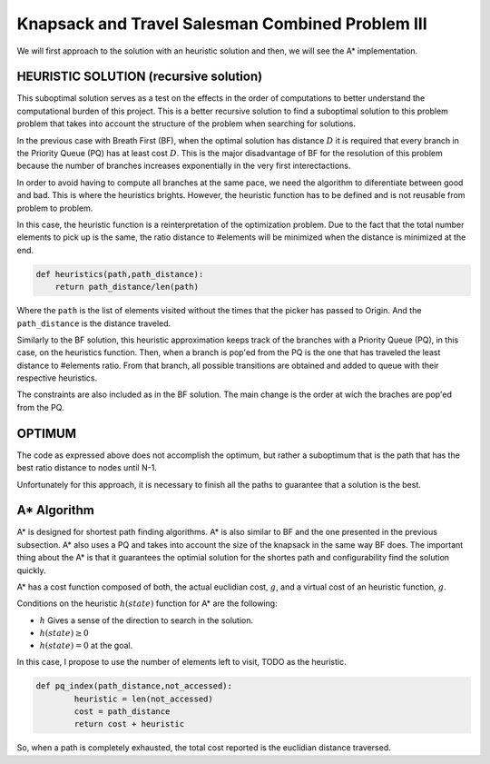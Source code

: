 =================================================
Knapsack and Travel Salesman Combined Problem III
=================================================

We will first approach to the solution with an heuristic solution and then, we will see the A* implementation.

HEURISTIC SOLUTION (recursive solution)
---------------------------------------
This suboptimal solution serves as a test on the effects in the order of computations to better understand the computational burden of this project.
This is a better recursive solution to find a suboptimal solution to this problem problem that takes into account the structure of the problem when searching for solutions.

In the previous case with Breath First (BF), when the optimal solution has distance :math:`D` it is required that every branch in the Priority Queue (PQ) has at least cost :math:`D`. This is the major disadvantage of BF for the resolution of this problem because the number of branches increases exponentially in the very first interectactions.

In order to avoid having to compute all branches at the same pace, we need the algorithm to diferentiate between good and bad. This is where the heuristics brights. However, the heuristic function has to be defined and is not reusable from problem to problem. 

In this case, the heuristic function is a reinterpretation of the optimization problem. Due to the fact that the total number elements to pick up is the same, the ratio distance to #elements will be minimized when the distance is minimized at the end.

.. code-block:: python

        def heuristics(path,path_distance):
            return path_distance/len(path)

Where the ``path`` is the list of elements visited without the times that the picker has passed to Origin. And the ``path_distance`` is the distance traveled.

Similarly to the BF solution, this heuristic approximation keeps track of the branches with a Priority Queue (PQ), in this case, on the heuristics function. Then, when a branch is pop'ed from the PQ is the one that has traveled the least distance to #elements ratio. From that branch, all possible transitions are obtained and added to queue with their respective heuristics.

The constraints are also included as in the BF solution. The main change is the order at wich the braches are pop'ed from the PQ.


OPTIMUM
-------
The code as expressed above does not accomplish the optimum, but rather a suboptimum that is the path that has the best ratio distance to nodes until N-1.

Unfortunately for this approach, it is necessary to finish all the paths to guarantee that a solution is the best.

A* Algorithm
------------
A* is designed for shortest path finding algorithms. A* is also similar to BF and the one presented in the previous subsection. A* also uses a PQ and takes into account the size of the knapsack in the same way BF does. The important thing about the A* is that it guarantees the optimial solution for the shortes path and configurability find the solution quickly.

A* has a cost function composed of both, the actual euclidian cost, :math:`g`, and a virtual cost of an heuristic function, :math:`g`.

Conditions on the heuristic :math:`h(state)` function for A* are the following:

- :math:`h` Gives a sense of the direction to search in the solution.
- :math:`h(state) \geq 0` 
- :math:`h(state) = 0` at the goal. 

In this case, I propose to use the number of elements left to visit, TODO as the heuristic.

.. code-block:: python

        def pq_index(path_distance,not_accessed):
                heuristic = len(not_accessed)
                cost = path_distance
                return cost + heuristic


So, when a path is completely exhausted, the total cost reported is the euclidian distance traversed.
